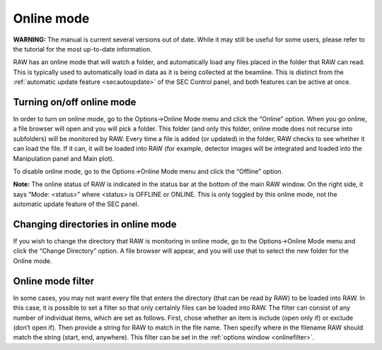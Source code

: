 Online mode
===========

**WARNING:** The manual is current several versions out of date. While it may
still be useful for some users, please refer to the tutorial for the most
up-to-date information.

.. _onlinemode:

RAW has an online mode that will watch a folder, and automatically load any
files placed in the folder that RAW can read. This is typically used to
automatically load in data as it is being collected at the beamline. This
is distinct from the :ref:`automatic update feature <secautoupdate>` of the
SEC Control panel, and both features can be active at once.


Turning on/off online mode
--------------------------

In order to turn on online mode, go to the Options->Online Mode menu and
click the “Online” option. When you go online, a file browser will open
and you will pick a folder. This folder (and only this folder, online mode
does not recurse into subfolders) will be monitored by RAW. Every time a
file is added (or updated) in the folder, RAW checks to see whether it can
load the file. If it can, it will be loaded into RAW (for example, detector
images will be integrated and loaded into the Manipulation panel and Main plot).

To disable online mode, go to the Options->Online Mode menu and click the “Offline” option.

**Note:** The online status of RAW is indicated in the status bar at the bottom of the
main RAW window. On the right side, it says “Mode: <status>” where <status> is OFFLINE
or ONLINE. This is only toggled by this online mode, not the automatic update feature of
the SEC panel.


Changing directories in online mode
-----------------------------------

If you wish to change the directory that RAW is monitoring in online mode, go
to the Options->Online Mode menu and click the “Change Directory” option. A file
browser will appear, and you will use that to select the new folder for the Online mode.


Online mode filter
------------------

In some cases, you may not want every file that enters the directory (that can be read
by RAW) to be loaded into RAW. In this case, it is possible to set a filter so that
only certainly files can be loaded into RAW. The filter can consist of any number of
individual items, which are set as follows. First, chose whether an item is include (open
only if) or exclude (don’t open if). Then provide a string for RAW to match in the file name.
Then specify where in the filename RAW should match the string (start, end, anywhere). This
filter can be set in the :ref:`options window <onlinefilter>`.

